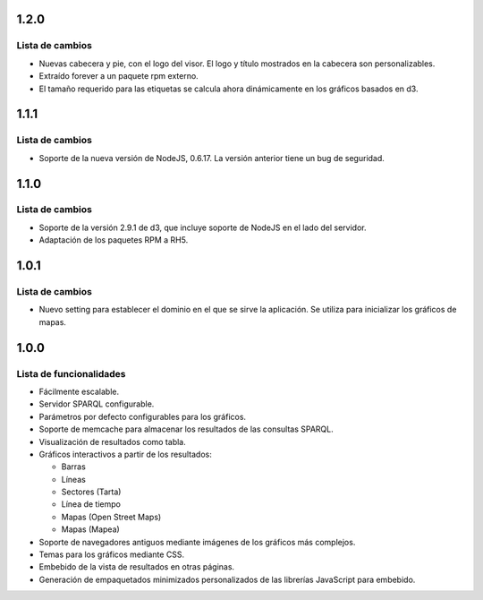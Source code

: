 1.2.0
=====

Lista de cambios
----------------

- Nuevas cabecera y pie, con el logo del visor. El logo y título mostrados en
  la cabecera son personalizables.
- Extraído forever a un paquete rpm externo.
- El tamaño requerido para las etiquetas se calcula ahora dinámicamente en los
  gráficos basados en d3.

1.1.1
=====

Lista de cambios
----------------

- Soporte de la nueva versión de NodeJS, 0.6.17. La versión anterior tiene un
  bug de seguridad.

1.1.0
=====

Lista de cambios
----------------

- Soporte de la versión 2.9.1 de d3, que incluye soporte de NodeJS en el lado
  del servidor.
- Adaptación de los paquetes RPM a RH5.

1.0.1
=====

Lista de cambios
----------------

- Nuevo setting para establecer el dominio en el que se sirve la aplicación. Se
  utiliza para inicializar los gráficos de mapas.

1.0.0
=====

Lista de funcionalidades
------------------------

- Fácilmente escalable.
- Servidor SPARQL configurable.
- Parámetros por defecto configurables para los gráficos.
- Soporte de memcache para almacenar los resultados de las consultas SPARQL.
- Visualización de resultados como tabla.
- Gráficos interactivos a partir de los resultados:

  - Barras
  - Líneas
  - Sectores (Tarta)
  - Línea de tiempo
  - Mapas (Open Street Maps)
  - Mapas (Mapea)

- Soporte de navegadores antiguos mediante imágenes de los gráficos más
  complejos.
- Temas para los gráficos mediante CSS.
- Embebido de la vista de resultados en otras páginas.
- Generación de empaquetados minimizados personalizados de las librerías
  JavaScript para embebido.
